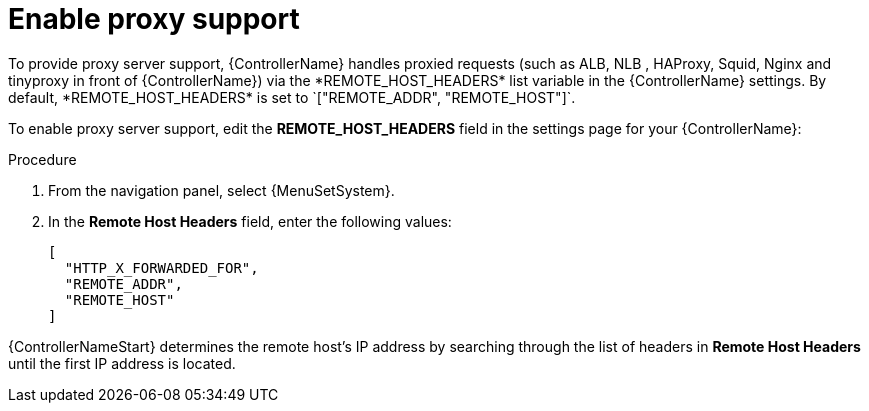 
[id="proc-enable-proxy-support_{context}"]

= Enable proxy support
//FYI - In 2.5 EA, the System menu is specific to controller so do not change to AAP.
To provide proxy server support, {ControllerName} handles proxied requests (such as ALB, NLB , HAProxy, Squid, Nginx and tinyproxy in front of {ControllerName}) via the *REMOTE_HOST_HEADERS* list variable in the {ControllerName} settings. By default, *REMOTE_HOST_HEADERS* is set to `["REMOTE_ADDR", "REMOTE_HOST"]`.

To enable proxy server support, edit the *REMOTE_HOST_HEADERS* field in the settings page for your {ControllerName}:

.Procedure

. From the navigation panel, select {MenuSetSystem}.
. In the *Remote Host Headers* field, enter the following values:
+
----
[
  "HTTP_X_FORWARDED_FOR",
  "REMOTE_ADDR",
  "REMOTE_HOST"
]
----

{ControllerNameStart} determines the remote host’s IP address by searching through the list of headers in *Remote Host Headers* until the first IP address is located.
